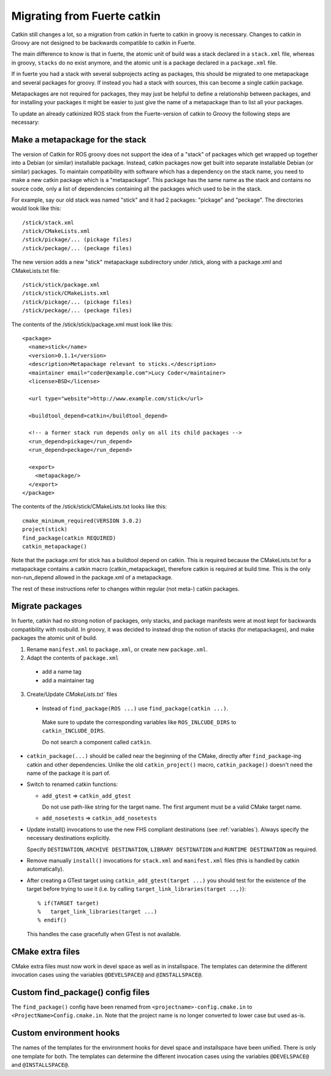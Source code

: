 Migrating from Fuerte catkin
============================

Catkin still changes a lot, so a migration from catkin in fuerte to
catkin in groovy is necessary. Changes to catkin in Groovy are not
designed to be backwards compatible to catkin in Fuerte.

The main difference to know is that in fuerte, the atomic unit of
build was a stack declared in a ``stack.xml`` file, whereas in groovy,
``stacks`` do no exist anymore, and the atomic unit is a package
declared in a ``package.xml`` file.

If in fuerte you had a stack with several subprojects acting as
packages, this should be migrated to one metapackage and several
packages for groovy. If instead you had a stack with sources, this
can become a single catkin package.

Metapackages are not required for packages, they may just be helpful
to define a relationship between packages, and for installing your
packages it might be easier to just give the name of a metapackage
than to list all your packages.

To update an already catkinized ROS stack from the Fuerte-version of
catkin to Groovy the following steps are necessary:

Make a metapackage for the stack
--------------------------------

The version of Catkin for ROS groovy does not support the idea of a
"stack" of packages which get wrapped up together into a Debian (or
similar) installable package. Instead, catkin packages now get built
into separate installable Debian (or similar) packages.  To maintain
compatibility with software which has a dependency on the stack name,
you need to make a new catkin package which is a "metapackage".  This
package has the same name as the stack and contains no source code,
only a list of dependencies containing all the packages which used to
be in the stack.

For example, say our old stack was named "stick" and it had 2 packages: "pickage" and "peckage".  The directories
would look like this::

  /stick/stack.xml
  /stick/CMakeLists.xml
  /stick/pickage/... (pickage files)
  /stick/peckage/... (peckage files)

The new version adds a new "stick" metapackage subdirectory under /stick, along with a package.xml and CMakeLists.txt file::

  /stick/stick/package.xml
  /stick/stick/CMakeLists.xml
  /stick/pickage/... (pickage files)
  /stick/peckage/... (peckage files)

The contents of the /stick/stick/package.xml must look like this::

  <package>
    <name>stick</name>
    <version>0.1.1</version>
    <description>Metapackage relevant to sticks.</description>
    <maintainer email="coder@example.com">Lucy Coder</maintainer>
    <license>BSD</license>

    <url type="website">http://www.example.com/stick</url>

    <buildtool_depend>catkin</buildtool_depend>

    <!-- a former stack run depends only on all its child packages -->
    <run_depend>pickage</run_depend>
    <run_depend>peckage</run_depend>

    <export>
      <metapackage/>
    </export>
  </package>

The contents of the /stick/stick/CMakeLists.txt looks like this::

  cmake_minimum_required(VERSION 3.0.2)
  project(stick)
  find_package(catkin REQUIRED)
  catkin_metapackage()

Note that the package.xml for stick has a buildtool depend on catkin. This is required
because the CMakeLists.txt for a metapackage contains a catkin macro (catkin_metapackage),
therefore catkin is required at build time. This is the only non-run_depend allowed in the
package.xml of a metapackage.

The rest of these instructions refer to changes within regular (not meta-) catkin packages.

Migrate packages
----------------

In fuerte, catkin had no strong notion of packages, only stacks, and
package manifests were at most kept for backwards compatibility with
rosbuild. In groovy, it was decided to instead drop the notion of
stacks (for metapackages), and make packages the atomic unit of build.

1. Rename ``manifest.xml`` to ``package.xml``, or create new ``package.xml``.
2. Adapt the contents of ``package.xml``

 * add a name tag
 * add a maintainer tag

3. Create/Update `CMakeLists.txt`` files

 * Instead of ``find_package(ROS ...)`` use ``find_package(catkin ...)``.

  Make sure to update the corresponding variables like ``ROS_INLCUDE_DIRS`` to ``catkin_INCLUDE_DIRS``.

  Do not search a component called ``catkin``.

* ``catkin_package(...)`` should be called near the beginning of the CMake, directly after ``find_package``-ing catkin and other dependencies.
  Unlike the old ``catkin_project()`` macro, ``catkin_package()`` doesn't need the name of the package it is part of.

* Switch to renamed catkin functions:

  * ``add_gtest`` => ``catkin_add_gtest``

    Do not use path-like string for the target name.
    The first argument must be a valid CMake target name.

  * ``add_nosetests`` => ``catkin_add_nosetests``

* Update install() invocations to use the new FHS compliant destinations (see :ref:`variables`).
  Always specify the necessary destinations explicitly.

  Specify ``DESTINATION``, ``ARCHIVE DESTINATION``, ``LIBRARY DESTINATION`` and ``RUNTIME DESTINATION`` as required.

* Remove manually ``install()`` invocations for ``stack.xml`` and ``manifest.xml`` files (this is handled by catkin automatically).

* After creating a GTest target using ``catkin_add_gtest(target ...)`` you should test for the existence of the target before trying to use it (i.e. by calling ``target_link_libraries(target ..,)``)::

  % if(TARGET target)
  %   target_link_libraries(target ...)
  % endif()

  This handles the case gracefully when GTest is not available.

CMake extra files
-----------------

CMake extra files must now work in devel space as well as in installspace.
The templates can determine the different invocation cases using the variables ``@DEVELSPACE@`` and ``@INSTALLSPACE@``.

Custom find_package() config files
----------------------------------

The ``find_package()`` config have been renamed from ``<projectname>-config.cmake.in`` to ``<ProjectName>Config.cmake.in``.
Note that the project name is no longer converted to lower case but used as-is.

Custom environment hooks
------------------------

The names of the templates for the environment hooks for devel space and installspace have been unified.
There is only one template for both.
The templates can determine the different invocation cases using the variables ``@DEVELSPACE@`` and ``@INSTALLSPACE@``.
